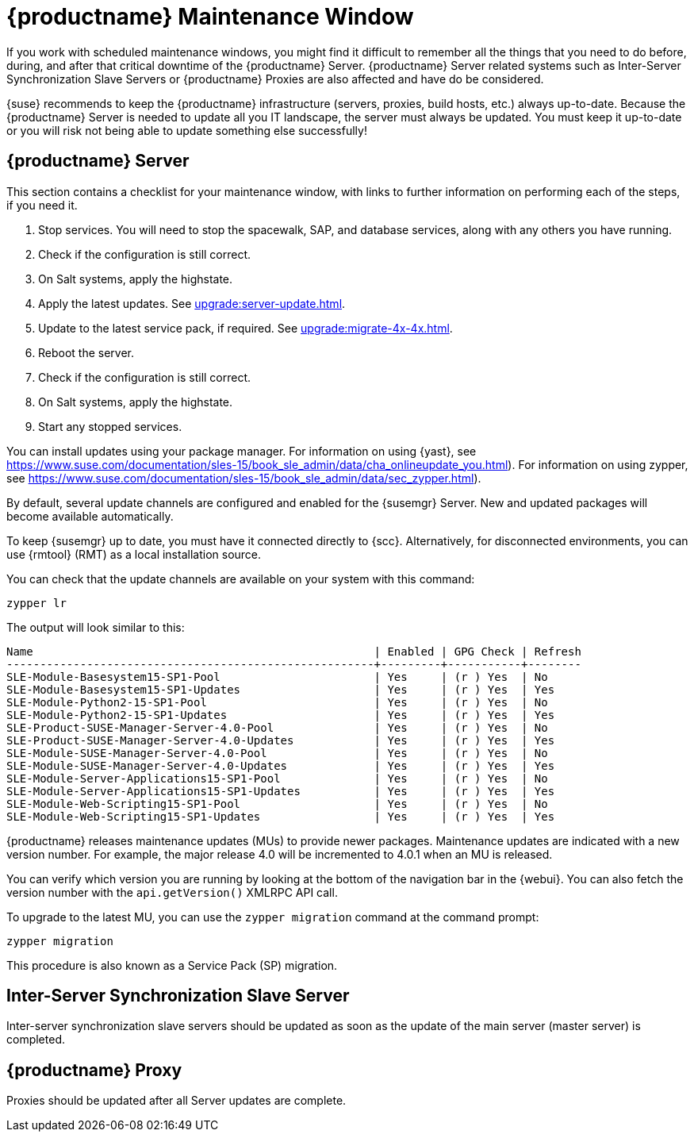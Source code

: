 [[maintenance-window]]
= {productname} Maintenance Window

If you work with scheduled maintenance windows, you might find it difficult to remember all the things that you need to do before, during, and after that critical downtime of the {productname} Server.
{productname} Server related systems such as Inter-Server Synchronization Slave Servers or {productname} Proxies are also affected and have do be considered.

{suse} recommends to keep the {productname} infrastructure (servers, proxies, build hosts, etc.) always up-to-date.
Because the {productname} Server is needed to update all you IT landscape, the server must always be updated.
// It's similar to zypper at the package level:
You must keep it up-to-date or you will risk not being able to update something else successfully!



== {productname} Server

This section contains a checklist for your maintenance window, with links to further information on performing each of the steps, if you need it.


. Stop services.
You will need to stop the spacewalk, SAP, and database services, along with any others you have running.
. Check if the configuration is still correct.
. On Salt systems, apply the highstate.
. Apply the latest updates.
See xref:upgrade:server-update.adoc[].
. Update to the latest service pack, if required.
See xref:upgrade:migrate-4x-4x.adoc[].
. Reboot the server.
. Check if the configuration is still correct.
. On Salt systems, apply the highstate.
. Start any stopped services.


You can install updates using your package manager.
For information on using {yast}, see https://www.suse.com/documentation/sles-15/book_sle_admin/data/cha_onlineupdate_you.html).
For information on using zypper, see https://www.suse.com/documentation/sles-15/book_sle_admin/data/sec_zypper.html).

////

Preferable, you will run such a tool within a maintenance window; for more information, see xref:administration:maintenance-window.adoc#maintenance-window[].

 complete procedure, also see above:
1. Log in as root user to the SUSE Manager server.
2. Stop the Spacewalk service:
   spacewalk-service stop
3. Apply the patch using either zypper patch or YaST Online Update.
4. Upgrade the database schema:
    spacewalk-schema-upgrade
5. Start the Spacewalk service:
    spacewalk-service start
////

By default, several update channels are configured and enabled for the {susemgr} Server.
New and updated packages will become available automatically.

To keep {susemgr} up to date, you must have it connected directly to {scc}.
Alternatively, for disconnected environments, you can use {rmtool} (RMT) as a local installation source.

You can check that the update channels are available on your system with this command:

----
zypper lr
----

The output will look similar to this:

----
Name                                                   | Enabled | GPG Check | Refresh
-------------------------------------------------------+---------+-----------+--------
SLE-Module-Basesystem15-SP1-Pool                       | Yes     | (r ) Yes  | No
SLE-Module-Basesystem15-SP1-Updates                    | Yes     | (r ) Yes  | Yes
SLE-Module-Python2-15-SP1-Pool                         | Yes     | (r ) Yes  | No
SLE-Module-Python2-15-SP1-Updates                      | Yes     | (r ) Yes  | Yes
SLE-Product-SUSE-Manager-Server-4.0-Pool               | Yes     | (r ) Yes  | No
SLE-Product-SUSE-Manager-Server-4.0-Updates            | Yes     | (r ) Yes  | Yes
SLE-Module-SUSE-Manager-Server-4.0-Pool                | Yes     | (r ) Yes  | No
SLE-Module-SUSE-Manager-Server-4.0-Updates             | Yes     | (r ) Yes  | Yes
SLE-Module-Server-Applications15-SP1-Pool              | Yes     | (r ) Yes  | No
SLE-Module-Server-Applications15-SP1-Updates           | Yes     | (r ) Yes  | Yes
SLE-Module-Web-Scripting15-SP1-Pool                    | Yes     | (r ) Yes  | No
SLE-Module-Web-Scripting15-SP1-Updates                 | Yes     | (r ) Yes  | Yes
----

{productname} releases maintenance updates (MUs) to provide newer packages.
Maintenance updates are indicated with a new version number.
For example, the major release 4.0 will be incremented to 4.0.1 when an MU is released.

You can verify which version you are running by looking at the bottom of the navigation bar in the {webui}.
You can also fetch the version number with the [literal]``api.getVersion()`` XMLRPC API call.

To upgrade to the latest MU, you can use the [command]``zypper migration`` command at the command prompt:

----
zypper migration
----

This procedure is also known as a Service Pack (SP) migration.



== Inter-Server Synchronization Slave Server

Inter-server synchronization slave servers should be updated as soon as
the update of the main server (master server) is completed.



== {productname} Proxy

Proxies should be updated after all Server updates are complete.
